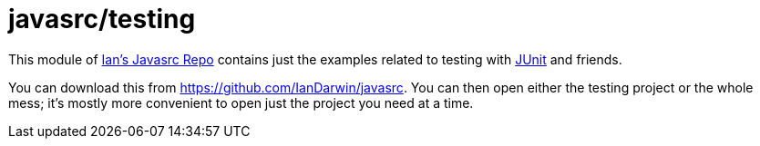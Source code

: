 = javasrc/testing

This module of https://github.com/Iandarwin/javasrc[Ian's Javasrc Repo]
contains just the examples related to testing
with https://JUnit.org/[JUnit] and friends.

You can download this from
https://github.com/IanDarwin/javasrc[].
You can then open either the testing project
or the whole mess; it's mostly more convenient
to open just the project you need at a time.